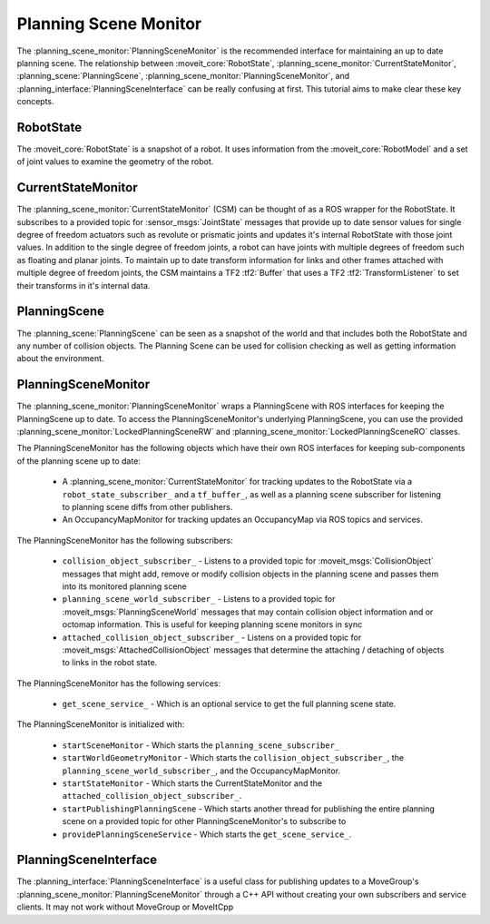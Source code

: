 Planning Scene Monitor
==================================

The :planning_scene_monitor:`PlanningSceneMonitor` is the recommended interface for maintaining an up to date planning scene. The relationship between :moveit_core:`RobotState`, :planning_scene_monitor:`CurrentStateMonitor`, :planning_scene:`PlanningScene`, :planning_scene_monitor:`PlanningSceneMonitor`, and :planning_interface:`PlanningSceneInterface` can be really confusing at first. This tutorial aims to make clear these key concepts.

RobotState
----------
The :moveit_core:`RobotState` is a snapshot of a robot. It uses information from the :moveit_core:`RobotModel` and a set of joint values to examine the geometry of the robot.

CurrentStateMonitor
-------------------
The :planning_scene_monitor:`CurrentStateMonitor` (CSM) can be thought of as a ROS wrapper for the RobotState. It subscribes to a provided topic for :sensor_msgs:`JointState` messages that provide up to date sensor values for single degree of freedom actuators such as revolute or prismatic joints and updates it's internal RobotState with those joint values. In addition to the single degree of freedom joints, a robot can have joints with multiple degrees of freedom such as floating and planar joints. To maintain up to date transform information for links and other frames attached with multiple degree of freedom joints, the CSM maintains a TF2 :tf2:`Buffer` that uses a TF2 :tf2:`TransformListener` to set their transforms in it's internal data.

PlanningScene
-------------
The :planning_scene:`PlanningScene` can be seen as a snapshot of the world and that includes both the RobotState and any number of collision objects. The Planning Scene can be used for collision checking as well as getting information about the environment.

PlanningSceneMonitor
--------------------
The :planning_scene_monitor:`PlanningSceneMonitor` wraps a PlanningScene with ROS interfaces for keeping the PlanningScene up to date. To access the PlanningSceneMonitor's underlying PlanningScene, you can use the provided :planning_scene_monitor:`LockedPlanningSceneRW` and :planning_scene_monitor:`LockedPlanningSceneRO` classes.

The PlanningSceneMonitor has the following objects which have their own ROS interfaces for keeping sub-components of the planning scene up to date:

 * A :planning_scene_monitor:`CurrentStateMonitor` for tracking updates to the RobotState via a ``robot_state_subscriber_`` and a ``tf_buffer_``, as well as a planning scene subscriber for listening to planning scene diffs from other publishers.
 * An OccupancyMapMonitor for tracking updates an OccupancyMap via ROS topics and services.

The PlanningSceneMonitor has the following subscribers:

 * ``collision_object_subscriber_`` - Listens to a provided topic for :moveit_msgs:`CollisionObject` messages that might add, remove or modify collision objects in the planning scene and passes them into its monitored planning scene
 * ``planning_scene_world_subscriber_`` - Listens to a provided topic for :moveit_msgs:`PlanningSceneWorld` messages that may contain collision object information and or octomap information. This is useful for keeping planning scene monitors in sync
 * ``attached_collision_object_subscriber_`` - Listens on a provided topic for :moveit_msgs:`AttachedCollisionObject` messages that determine the attaching / detaching of objects to links in the robot state.

The PlanningSceneMonitor has the following services:

 * ``get_scene_service_`` - Which is an optional service to get the full planning scene state.

The PlanningSceneMonitor is initialized with:

 * ``startSceneMonitor`` - Which starts the ``planning_scene_subscriber_``
 * ``startWorldGeometryMonitor`` - Which starts the ``collision_object_subscriber_``, the ``planning_scene_world_subscriber_``, and the OccupancyMapMonitor.
 * ``startStateMonitor`` - Which starts the CurrentStateMonitor and the ``attached_collision_object_subscriber_``.
 * ``startPublishingPlanningScene`` - Which starts another thread for publishing the entire planning scene on a provided topic for other PlanningSceneMonitor's to subscribe to
 * ``providePlanningSceneService`` - Which starts the ``get_scene_service_``.

PlanningSceneInterface
----------------------
The :planning_interface:`PlanningSceneInterface` is a useful class for publishing updates to a MoveGroup's :planning_scene_monitor:`PlanningSceneMonitor` through a C++ API without creating your own subscribers and service clients. It may not work without MoveGroup or MoveItCpp
